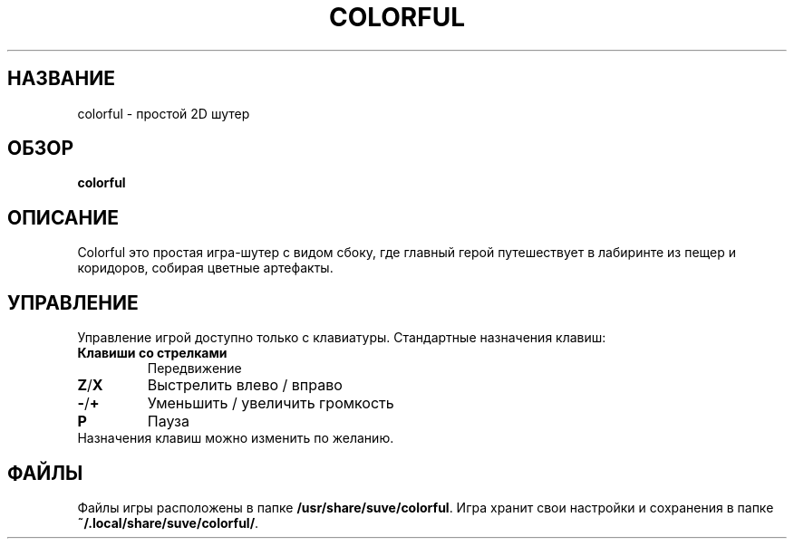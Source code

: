 .\" Manpage for colorful
.\" Contact veg@svgames.pl to correct errors or typos.
.TH COLORFUL 6 "2022-12-16" "2.0" "Руководство по игре"
.SH НАЗВАНИЕ
colorful - простой 2D шутер
.SH ОБЗОР
\fBcolorful\fR
.SH ОПИСАНИЕ
Colorful это простая игра-шутер с видом сбоку, где главный герой
путешествует в лабиринте из пещер и коридоров, собирая цветные артефакты.
.SH УПРАВЛЕНИЕ
Управление игрой доступно только с клавиатуры. Стандартные назначения клавиш:
.TP
\fBКлавиши со стрелками\fR
Передвижение
.TP
\fBZ\fR/\fBX\fR
Выстрелить влево / вправо
.TP
\fB\-\fR/\fB+\fR
Уменьшить / увеличить громкость
.TP
\fBP\fR
Пауза
.TP
Назначения клавиш можно изменить по желанию.
.SH ФАЙЛЫ
Файлы игры расположены в папке \fB/usr/share/suve/colorful\fR. 
Игра хранит свои настройки и сохранения в папке \fB~/.local/share/suve/colorful/\fR.
